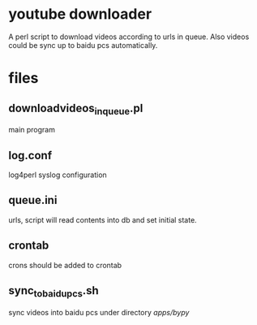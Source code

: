 * youtube downloader
A perl script to download videos according to urls in queue. Also videos could be sync up to baidu pcs automatically.

* files
** downloadvideos_in_queue.pl
main program

** log.conf
log4perl syslog configuration

** queue.ini
urls, script will read contents into db and set initial state.

** crontab
crons should be added to crontab

** sync_to_baidupcs.sh
sync videos into baidu pcs under directory /apps/bypy/
